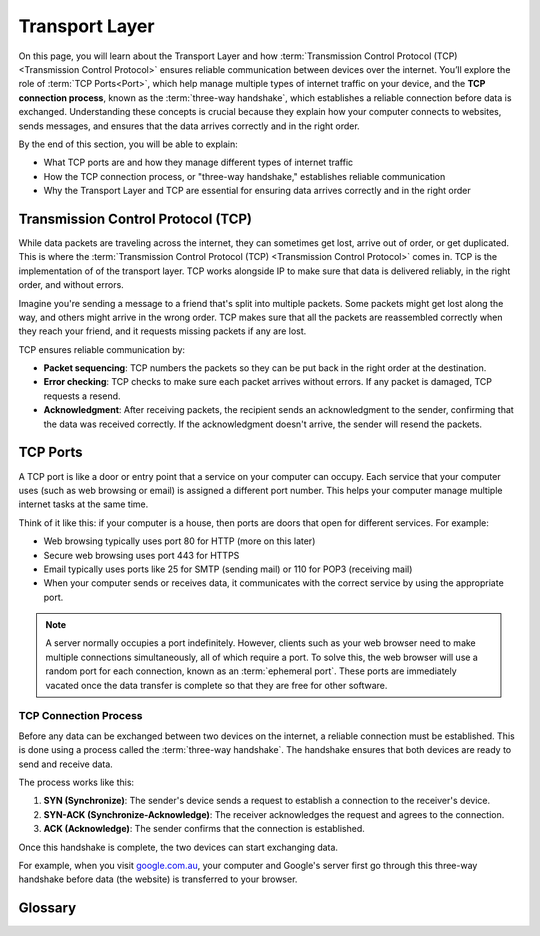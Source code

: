 Transport Layer
========================================

On this page, you will learn about the Transport Layer and how 
:term:`Transmission Control Protocol (TCP) <Transmission Control Protocol>` ensures 
reliable communication between devices over the internet. You’ll explore the role of 
:term:`TCP Ports<Port>`, which help manage multiple types of internet traffic on your 
device, and the **TCP connection process**, known as 
the :term:`three-way handshake`, which establishes a reliable connection before data is 
exchanged. Understanding these concepts is crucial because they explain how your 
computer connects to websites, sends messages, and ensures that the data arrives 
correctly and in the right order.

By the end of this section, you will be able to explain:

*   What TCP ports are and how they manage different types of internet traffic
*   How the TCP connection process, or "three-way handshake," establishes reliable 
    communication
*   Why the Transport Layer and TCP are essential for ensuring data arrives correctly 
    and in the right order

Transmission Control Protocol (TCP)
------------------------------------------------------------------------

While data packets are traveling across the internet, they can sometimes get lost, 
arrive out of order, or get duplicated. This is where the 
:term:`Transmission Control Protocol (TCP) <Transmission Control Protocol>` comes in. 
TCP is the implementation of of the transport layer. TCP works alongside IP to make 
sure that data is delivered reliably, in the right order, and without errors.

Imagine you're sending a message to a friend that's split into multiple packets. 
Some packets might get lost along the way, and others might arrive in the wrong order. 
TCP makes sure that all the packets are reassembled correctly when they reach your 
friend, and it requests missing packets if any are lost.

TCP ensures reliable communication by:

*   **Packet sequencing**: TCP numbers the packets so they can be put back in the 
    right order at the destination.
*   **Error checking**: TCP checks to make sure each packet arrives without errors. If 
    any packet is damaged, TCP requests a resend.
*   **Acknowledgment**: After receiving packets, the recipient sends an acknowledgment 
    to the sender, confirming that the data was received correctly. If the 
    acknowledgment doesn't arrive, the sender will resend the packets.

TCP Ports
------------------------------------

A TCP port is like a door or entry point that a service on your computer can occupy. 
Each service that your computer uses (such as web browsing or email) is assigned a 
different port number. This helps your computer manage multiple internet tasks at the 
same time.

Think of it like this: if your computer is a house, then ports are doors that open for 
different services. For example:

*   Web browsing typically uses port 80 for HTTP (more on this later)
*   Secure web browsing uses port 443 for HTTPS
*   Email typically uses ports like 25 for SMTP (sending mail) or 110 for POP3 
    (receiving mail)
*   When your computer sends or receives data, it communicates with the correct service 
    by using the appropriate port.

.. note::
    
    A server normally occupies a port indefinitely. However, clients such 
    as your web browser need to make multiple connections simultaneously, all of which 
    require a port. To solve this, the web browser will use a random port for each 
    connection, known as an :term:`ephemeral port`. These ports are immediately 
    vacated once the data transfer is complete so that they are free for other software.

TCP Connection Process
^^^^^^^^^^^^^^^^^^^^^^^^^^^^^^^^^^^^

Before any data can be exchanged between two devices on the internet, a reliable 
connection must be established. This is done using a process called the 
:term:`three-way handshake`. The handshake ensures that both devices are ready to send 
and receive data.

The process works like this:

1.  **SYN (Synchronize)**: The sender's device sends a request to establish a 
    connection to the receiver's device.
2.  **SYN-ACK (Synchronize-Acknowledge)**: The receiver acknowledges the request and 
    agrees to the connection.
3.  **ACK (Acknowledge)**: The sender confirms that the connection is established.

Once this handshake is complete, the two devices can start exchanging data.

For example, when you visit `google.com.au <https://google.com.au>`_, your computer 
and Google's server first go through this three-way handshake before data (the website) 
is transferred to your browser.



Glossary
------------------------------------

.. glossary::

    Ephemeral port
        An ephemeral port is a temporary port used by a computer to establish a c
        onnection with a server, typically for short-lived communication like web 
        browsing.

    TCP
        See :term:`Transmission Control Protocol`

    Transmission Control Protocol
        Transmission Control Protocol (TCP) is a set of rules that makes sure data sent 
        over the internet arrives correctly and in the right order.

    Three-way handshake
        The three-way handshake is the process TCP uses to establish a connection 
        between two devices, involving three steps: SYN, SYN-ACK, and ACK to ensure 
        both sides are ready to communicate.

    Port
        A port is a virtual entry point on a computer that allows different services 
        (like web browsing or email) to communicate over the internet.


